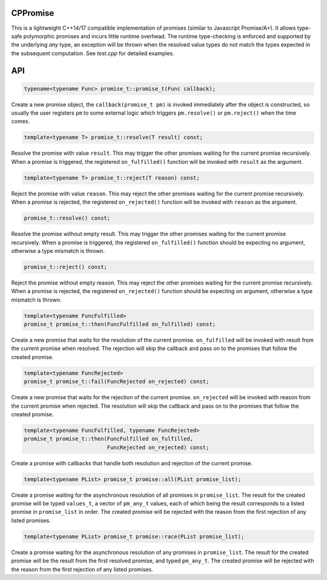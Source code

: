 CPPromise
=========

.. image:: https://img.shields.io/travis/Determinant/cppromise.svg
   :target: https://github.com/Determinant/cppromise

.. image:: https://img.shields.io/github/license/Determinant/cppromise.svg
   :target: https://github.com/Determinant/cppromise

This is a lightweight C++14/17 compatible implementation of promises (similar
to Javascript Promise/A+). It allows type-safe polymorphic promises and incurs
little runtime overhead. The runtime type-checking is enforced and supported by
the underlying `any` type, an exception will be thrown when the resolved value
types do not match the types expected in the subsequent computation. See
`test.cpp` for detailed examples.

API
===

.. code-block:: cpp

    typename<typename Func> promise_t::promise_t(Func callback);

Create a new promise object, the ``callback(promise_t pm)`` is invoked
immediately after the object is constructed, so usually the user registers
``pm`` to some external logic which triggers ``pm.resolve()`` or
``pm.reject()`` when the time comes.

.. code-block:: cpp

    template<typename T> promise_t::resolve(T result) const;

Resolve the promise with value ``result``. This may trigger the other promises
waiting for the current promise recursively. When a promise is triggered, the
registered ``on_fulfilled()`` function will be invoked with ``result`` as the
argument.

.. code-block:: cpp

    template<typename T> promise_t::reject(T reason) const;

Reject the promise with value ``reason``. This may reject the other promises
waiting for the current promise recursively. When a promise is rejected, the
registered ``on_rejected()`` function will be invoked with ``reason`` as the
argument.

.. code-block:: cpp

    promise_t::resolve() const;

Resolve the promise without empty result. This may trigger the other promises
waiting for the current promise recursively. When a promise is triggered, the
registered ``on_fulfilled()`` function should be expecting no argument,
otherwise a type mismatch is thrown.

.. code-block:: cpp

    promise_t::reject() const;

Reject the promise without empty reason. This may reject the other promises
waiting for the current promise recursively. When a promise is rejected, the
registered ``on_rejected()`` function should be expecting on argument,
otherwise a type mismatch is thrown.

.. code-block:: cpp

    template<typename FuncFulfilled>
    promise_t promise_t::then(FuncFulfilled on_fulfilled) const;

Create a new promise that waits for the resolution of the current promise.
``on_fulfilled`` will be invoked with result from the current promise when
resolved. The rejection will skip the callback and pass on to the promises that
follow the created promise.

.. code-block:: cpp

    template<typename FuncRejected>
    promise_t promise_t::fail(FuncRejected on_rejected) const;

Create a new promise that waits for the rejection of the current promise.
``on_rejected`` will be invoked with reason from the current promise when
rejected. The resolution will skip the callback and pass on to the promises
that follow the created promise.

.. code-block:: cpp

    template<typename FuncFulfilled, typename FuncRejected>
    promise_t promise_t::then(FuncFulfilled on_fulfilled,
                              FuncRejected on_rejected) const;

Create a promise with callbacks that handle both resolution and rejection of
the current promise.

.. code-block:: cpp

    template<typename PList> promise_t promise::all(PList promise_list);

Create a promise waiting for the asynchronous resolution of all promises in
``promise_list``. The result for the created promise will be typed
``values_t``, a vector of ``pm_any_t`` values, each of which being the result
corresponds to a listed promise in ``promise_list`` in order.  The created
promise will be rejected with the reason from the first rejection of any listed
promises.

.. code-block:: cpp

    template<typename PList> promise_t promise::race(PList promise_list);

Create a promise waiting for the asynchronous resolution of any promises in
``promise_list``. The result for the created promise will be the result from
the first resolved promise, and typed ``pm_any_t``.  The created promise will
be rejected with the reason from the first rejection of any listed promises.
